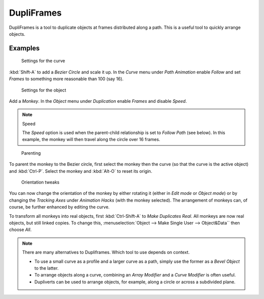
***********
DupliFrames
***********

DupliFrames is a tool to duplicate objects at frames distributed along a path.
This is a useful tool to quickly arrange objects.


Examples
========

.. figure:: /images/Modeling-Dupliframes-example01.jpg
   :width: 300px

   Settings for the curve


:kbd:`Shift-A` to add a *Bezier Circle* and scale it up.
In the *Curve* menu under *Path Animation* enable *Follow*
and set *Frames* to something more reasonable than 100 (say 16).


.. figure:: /images/Modeling-Dupliframes-example02.jpg
   :width: 300px

   Settings for the object


Add a *Monkey*. In the *Object* menu under *Duplication* enable
*Frames* and disable *Speed*.


.. note:: Speed

   The *Speed* option is used when the parent-child relationship is set to *Follow Path* (see below).
   In this example, the monkey will then travel along the circle over 16 frames.


.. figure:: /images/Modeling-Dupliframes-example03.jpg
   :width: 300px

   Parenting


To parent the monkey to the Bezier circle, first select the monkey then the curve
(so that the curve is the active object) and :kbd:`Ctrl-P`.
Select the monkey and :kbd:`Alt-O` to reset its origin.


.. figure:: /images/Modeling-Dupliframes-example04.jpg
   :width: 300px

   Orientation tweaks


You can now change the orientation of the monkey by either rotating it
(either in *Edit mode* or *Object mode*)
or by changing the *Tracking Axes* under *Animation Hacks*
(with the monkey selected). The arrangement of monkeys can, of course,
be further enhanced by editing the curve.


To transform all monkeys into real objects,
first :kbd:`Ctrl-Shift-A` to *Make Duplicates Real*.
All monkeys are now real objects, but still linked copies. To change this,
:menuselection:`Object --> Make Single User --> Object&Data`` then choose *All*.


.. note::

   There are many alternatives to Dupliframes. Which tool to use depends on context.

   - To use a small curve as a profile and a larger curve as a path,
     simply use the former as a *Bevel Object* to the latter.
   - To arrange objects along a curve, combining an *Array Modifier* and a *Curve Modifier* is often useful.
   - Dupliverts can be used to arrange objects, for example, along a circle or across a subdivided plane.


.. seealso::

   `Blender Artists: Dupliframes in 2.5 <https://blenderartists.org/forum/showthread.php?t=181911&page=1>`__

